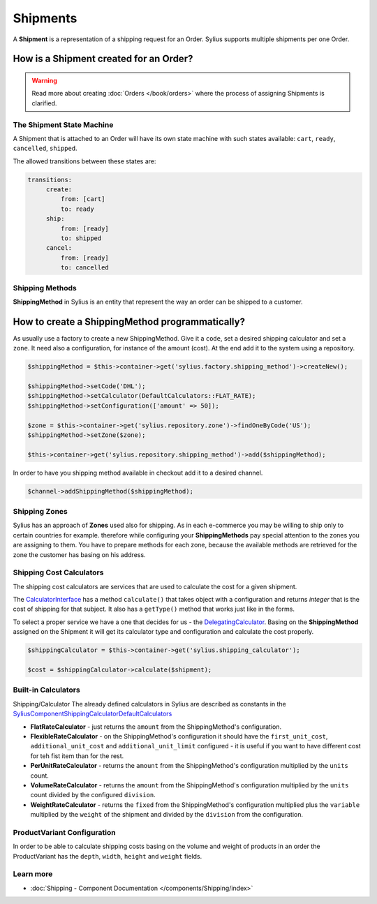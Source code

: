 .. index::
   single: Shipments

Shipments
=========

A **Shipment** is a representation of a shipping request for an Order. Sylius supports multiple shipments per one Order.

How is a Shipment created for an Order?
'''''''''''''''''''''''''''''''''''''''

.. warning::

    Read more about creating :doc:`Orders </book/orders>` where the process of assigning Shipments is clarified.

The Shipment State Machine
--------------------------

A Shipment that is attached to an Order will have its own state machine with such states available:
``cart``, ``ready``, ``cancelled``, ``shipped``.

The allowed transitions between these states are:

.. code-block:: yaml

   transitions:
        create:
            from: [cart]
            to: ready
        ship:
            from: [ready]
            to: shipped
        cancel:
            from: [ready]
            to: cancelled

Shipping Methods
----------------

**ShippingMethod** in Sylius is an entity that represent the way an order can be shipped to a customer.

How to create a ShippingMethod programmatically?
''''''''''''''''''''''''''''''''''''''''''''''''

As usually use a factory to create a new ShippingMethod. Give it a ``code``, set a desired shipping calculator and set a ``zone``.
It need also a configuration, for instance of the amount (cost).
At the end add it to the system using a repository.

.. code-block:: php

    $shippingMethod = $this->container->get('sylius.factory.shipping_method')->createNew();

    $shippingMethod->setCode('DHL');
    $shippingMethod->setCalculator(DefaultCalculators::FLAT_RATE);
    $shippingMethod->setConfiguration(['amount' => 50]);

    $zone = $this->container->get('sylius.repository.zone')->findOneByCode('US');
    $shippingMethod->setZone($zone);

    $this->container->get('sylius.repository.shipping_method')->add($shippingMethod);

In order to have you shipping method available in checkout add it to a desired channel.

.. code-block:: php

    $channel->addShippingMethod($shippingMethod);

Shipping Zones
--------------

Sylius has an approach of **Zones** used also for shipping. As in each e-commerce you may be willing to ship only to certain countries for example.
therefore while configuring your **ShippingMethods** pay special attention to the zones you are assigning to them.
You have to prepare methods for each zone, because the available methods are retrieved for the zone the customer has basing on his address.

Shipping Cost Calculators
-------------------------

The shipping cost calculators are services that are used to calculate the cost for a given shipment.

The `CalculatorInterface <https://github.com/Sylius/Sylius/blob/master/src/Sylius/Component/Shipping/Calculator/CalculatorInterface.php>`_
has a method ``calculate()`` that takes object with a configuration and returns *integer* that is the cost of shipping for that subject.
It also has a ``getType()`` method that works just like in the forms.

To select a proper service we have a one that decides for us
- the `DelegatingCalculator <https://github.com/Sylius/Sylius/blob/master/src/Sylius/Component/Shipping/Calculator/DelegatingCalculator.php>`_.
Basing on the **ShippingMethod** assigned on the Shipment it will get its calculator type and configuration and calculate the cost properly.

.. code-block:: php

    $shippingCalculator = $this->container->get('sylius.shipping_calculator');

    $cost = $shippingCalculator->calculate($shipment);

Built-in Calculators
--------------------

Shipping/Calculator
The already defined calculators in Sylius are described as constants in the
`Sylius\Component\Shipping\Calculator\DefaultCalculators <https://github.com/Sylius/Sylius/blob/master/src/Sylius/Component/Shipping/Calculator/DefaultCalculators.php>`_

* **FlatRateCalculator** - just returns the ``amount`` from the ShippingMethod's configuration.
* **FlexibleRateCalculator** - on the ShippingMethod's configuration it should have the ``first_unit_cost``, ``additional_unit_cost`` and ``additional_unit_limit`` configured - it is useful if you want to have different cost for teh fist item than for the rest.
* **PerUnitRateCalculator** - returns the ``amount`` from the ShippingMethod's configuration multiplied by the ``units`` count.
* **VolumeRateCalculator** - returns the ``amount`` from the ShippingMethod's configuration multiplied by the ``units`` count divided by the configured ``division``.
* **WeightRateCalculator** - returns the ``fixed`` from the ShippingMethod's configuration multiplied plus the ``variable`` multiplied by the ``weight`` of the shipment and divided by the ``division`` from the configuration.

ProductVariant Configuration
----------------------------

In order to be able to calculate shipping costs basing on the volume and weight of products in an order
the ProductVariant has the ``depth``, ``width``, ``height`` and ``weight`` fields.

Learn more
----------

* :doc:`Shipping - Component Documentation </components/Shipping/index>`
